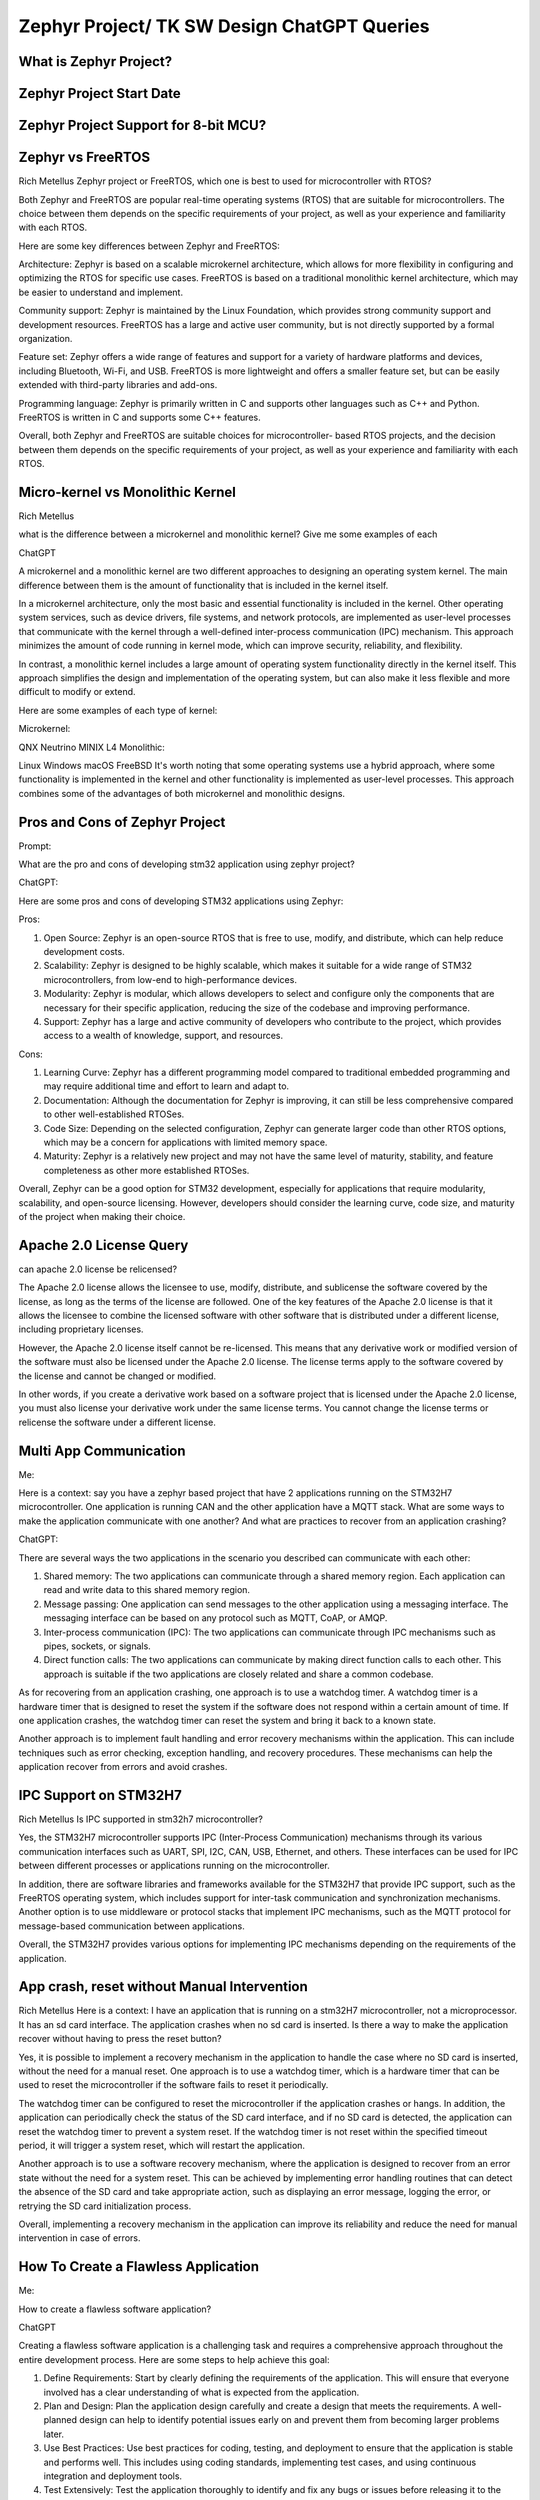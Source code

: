 .. _chatGPTQueriesOnZephyrProject:

#################################################
Zephyr Project/ TK SW Design ChatGPT Queries
#################################################


*****************************************
What is Zephyr Project?
*****************************************


.. grid:: 2

    .. grid-item-card:: Prompt

       What is the Zephyr project?

    .. grid-item-card:: ChatGPT Response
       
       The Zephyr project is an open-source real-time operating system (RTOS) 
       designed for resource-constrained embedded systems and IoT devices. 
       It was initiated by the Linux Foundation in collaboration with several 
       technology companies to provide an open-source, scalable, and secure 
       RTOS for a wide range of hardware platforms. Zephyr is designed to be 
       highly modular and configurable, allowing developers to select only the 
       necessary components for their specific application, reducing code size 
       and memory footprint.

       Zephyr offers a rich set of features including support for multiple 
       architectures, device drivers, networking protocols, and security 
       mechanisms. It is compatible with various development environments 
       and tools, and has a growing community of developers and contributors.
       
       Zephyr is designed to support a wide range of applications, from simple 
       sensors to complex IoT devices. It offers a scalable solution for 
       building embedded systems that require real-time performance, low power 
       consumption, and reliable operation.

*************************************
Zephyr Project Start Date
*************************************

.. grid:: 2

    .. grid-item-card:: Prompt

       When did the zephyr project start?

    .. grid-item-card:: ChatGPT Response
       
       The Zephyr Project was started in February 2016 as a collaboration 
       between the Linux Foundation and several industry partners, including 
       Intel, Linaro, NXP, Synopsys, and others. It was created to develop an 
       open-source, scalable, and secure RTOS for IoT devices that could be 
       used across a wide range of hardware platforms. Since then, the project 
       has grown rapidly and now has a large and active community of 
       developers contributing to its ongoing development.

*****************************************
Zephyr Project Support for 8-bit MCU?
*****************************************

.. grid:: 2

    .. grid-item-card:: Prompt

       does zephyr project support 8-bit microcontroller?

    .. grid-item-card:: ChatGPT Response
       
       While the Zephyr Project supports a wide range of microcontrollers, it 
       does not support 8-bit microcontrollers. Zephyr is designed to work with 
       32-bit architectures and above, including ARM Cortex-M, ARC, and RISC-V.

       The reason for this is that 8-bit microcontrollers typically have limited 
       resources in terms of memory, processing power, and I/O capabilities, 
       which can make it difficult to run a full-featured RTOS like Zephyr. 
       Instead, 8-bit microcontrollers are often used with simpler, lightweight 
       operating systems or without an operating system at all.       

       That being said, Zephyr may still be useful in certain applications that 
       require a 32-bit processor and can benefit from the features and 
       capabilities provided by Zephyr, such as connectivity, security, 
       and device management.


*********************
Zephyr vs FreeRTOS
*********************

Rich Metellus
Zephyr project or FreeRTOS, which one is best to used for microcontroller with RTOS?

Both Zephyr and FreeRTOS are popular real-time operating systems (RTOS) that 
are suitable for microcontrollers. The choice between them depends on the 
specific requirements of your project, as well as your experience and 
familiarity with each RTOS.

Here are some key differences between Zephyr and FreeRTOS:

Architecture: Zephyr is based on a scalable microkernel architecture, which 
allows for more flexibility in configuring and optimizing the RTOS for specific 
use cases. FreeRTOS is based on a traditional monolithic kernel architecture, 
which may be easier to understand and implement.

Community support: Zephyr is maintained by the Linux Foundation, which provides 
strong community support and development resources. FreeRTOS has a large 
and active user community, but is not directly supported by a formal organization.

Feature set: Zephyr offers a wide range of features and support for a 
variety of hardware platforms and devices, including Bluetooth, Wi-Fi, and USB. 
FreeRTOS is more lightweight and offers a smaller feature set, but can be easily 
extended with third-party libraries and add-ons.

Programming language: Zephyr is primarily written in C and supports other 
languages such as C++ and Python. FreeRTOS is written in C and supports some C++ features.

Overall, both Zephyr and FreeRTOS are suitable choices for microcontroller-
based RTOS projects, and the decision between them depends on the specific 
requirements of your project, as well as your experience and familiarity 
with each RTOS.

.. _microvsmonolithicKernel:
*****************************************************
Micro-kernel vs Monolithic Kernel
*****************************************************

Rich Metellus

what is the difference between a microkernel and monolithic kernel? Give me 
some examples of each

ChatGPT

A microkernel and a monolithic kernel are two different approaches to 
designing an operating system kernel. The main difference between them 
is the amount of functionality that is included in the kernel itself.

In a microkernel architecture, only the most basic and essential functionality 
is included in the kernel. Other operating system services, such as device 
drivers, file systems, and network protocols, are implemented as user-level 
processes that communicate with the kernel through a well-defined inter-process 
communication (IPC) mechanism. This approach minimizes the amount of code 
running in kernel mode, which can improve security, reliability, and flexibility.

In contrast, a monolithic kernel includes a large amount of operating system 
functionality directly in the kernel itself. This approach simplifies the 
design and implementation of the operating system, but can also make it 
less flexible and more difficult to modify or extend.

Here are some examples of each type of kernel:

Microkernel:

QNX Neutrino
MINIX
L4
Monolithic:

Linux
Windows
macOS
FreeBSD
It's worth noting that some operating systems use a hybrid approach, where 
some functionality is implemented in the kernel and other functionality is 
implemented as user-level processes. This approach combines some of the 
advantages of both microkernel and monolithic designs.

****************************************************
Pros and Cons of Zephyr Project
****************************************************

Prompt:

What are the pro and cons of developing stm32 application using zephyr project?

ChatGPT:

Here are some pros and cons of developing STM32 applications using Zephyr:

Pros:

#. Open Source: Zephyr is an open-source RTOS that is free to use, modify, and 
   distribute, which can help reduce development costs.

#. Scalability: Zephyr is designed to be highly scalable, which makes it suitable 
   for a wide range of STM32 microcontrollers, from low-end to high-performance devices.
#. Modularity: Zephyr is modular, which allows developers to select and 
   configure only the components that are necessary for their specific 
   application, reducing the size of the codebase and improving performance.

#. Support: Zephyr has a large and active community of developers who contribute 
   to the project, which provides access to a wealth of knowledge, support, and resources.

Cons:

#. Learning Curve: Zephyr has a different programming model compared to 
   traditional embedded programming and may require additional time and effort 
   to learn and adapt to.

#. Documentation: Although the documentation for Zephyr is improving, it can 
   still be less comprehensive compared to other well-established RTOSes.

#. Code Size: Depending on the selected configuration, Zephyr can generate larger 
   code than other RTOS options, which may be a concern for applications with 
   limited memory space.

#. Maturity: Zephyr is a relatively new project and may not have the same level 
   of maturity, stability, and feature completeness as other more established RTOSes.

Overall, Zephyr can be a good option for STM32 development, especially for 
applications that require modularity, scalability, and open-source licensing. 
However, developers should consider the learning curve, code size, 
and maturity of the project when making their choice.


****************************
Apache 2.0 License Query
****************************

can apache 2.0 license be relicensed?

The Apache 2.0 license allows the licensee to use, modify, distribute, and 
sublicense the software covered by the license, as long as the terms of the 
license are followed. One of the key features of the Apache 2.0 license is 
that it allows the licensee to combine the licensed software with other software 
that is distributed under a different license, including proprietary licenses.

However, the Apache 2.0 license itself cannot be re-licensed. This means that 
any derivative work or modified version of the software must also be licensed 
under the Apache 2.0 license. The license terms apply to the software covered 
by the license and cannot be changed or modified.

In other words, if you create a derivative work based on a software project 
that is licensed under the Apache 2.0 license, you must also license your 
derivative work under the same license terms. You cannot change the license 
terms or relicense the software under a different license.


**************************
Multi App Communication
**************************

Me:

Here is a context: say you have a zephyr based project that have 2 applications 
running on the STM32H7 microcontroller. One application is running CAN and the 
other application have a MQTT stack. What are some ways to make the application 
communicate with one another? And what are practices to recover from an 
application crashing?

ChatGPT:

There are several ways the two applications in the scenario you described can 
communicate with each other:

1. Shared memory: The two applications can communicate through a shared memory 
   region. Each application can read and write data to this shared memory region.

2. Message passing: One application can send messages to the other application 
   using a messaging interface. The messaging interface can be based on any protocol 
   such as MQTT, CoAP, or AMQP.

3. Inter-process communication (IPC): The two applications can communicate through 
   IPC mechanisms such as pipes, sockets, or signals.

4. Direct function calls: The two applications can communicate by making direct 
   function calls to each other. This approach is suitable if the two applications 
   are closely related and share a common codebase.

As for recovering from an application crashing, one approach is to use a 
watchdog timer. A watchdog timer is a hardware timer that is designed to reset 
the system if the software does not respond within a certain amount of time. 
If one application crashes, the watchdog timer can reset the system and bring 
it back to a known state.

Another approach is to implement fault handling and error recovery mechanisms 
within the application. This can include techniques such as error checking, 
exception handling, and recovery procedures. These mechanisms can help the 
application recover from errors and avoid crashes.



*********************************
IPC Support on STM32H7
*********************************

Rich Metellus
Is IPC supported in stm32h7 microcontroller?

Yes, the STM32H7 microcontroller supports IPC (Inter-Process Communication) 
mechanisms through its various communication interfaces such as UART, SPI, I2C, 
CAN, USB, Ethernet, and others. These interfaces can be used for IPC between 
different processes or applications running on the microcontroller.

In addition, there are software libraries and frameworks available for the 
STM32H7 that provide IPC support, such as the FreeRTOS operating system, which 
includes support for inter-task communication and synchronization mechanisms. 
Another option is to use middleware or protocol stacks that implement IPC 
mechanisms, such as the MQTT protocol for message-based communication between 
applications.

Overall, the STM32H7 provides various options for implementing IPC mechanisms 
depending on the requirements of the application.



**********************************************
App crash, reset without Manual Intervention
**********************************************

Rich Metellus
Here is a context: I have an application that is running on  a stm32H7 
microcontroller, not a microprocessor. It has an sd card interface. 
The application crashes when no sd card is inserted. Is there a way to make the 
application recover without having to press the reset button?

Yes, it is possible to implement a recovery mechanism in the application to 
handle the case where no SD card is inserted, without the need for a manual 
reset. One approach is to use a watchdog timer, which is a hardware timer that 
can be used to reset the microcontroller if the software fails to reset it 
periodically.

The watchdog timer can be configured to reset the microcontroller if the 
application crashes or hangs. In addition, the application can periodically 
check the status of the SD card interface, and if no SD card is detected, the 
application can reset the watchdog timer to prevent a system reset. If the 
watchdog timer is not reset within the specified timeout period, it will 
trigger a system reset, which will restart the application.

Another approach is to use a software recovery mechanism, where the application 
is designed to recover from an error state without the need for a system reset. 
This can be achieved by implementing error handling routines that can detect 
the absence of the SD card and take appropriate action, such as displaying an 
error message, logging the error, or retrying the SD card initialization process.

Overall, implementing a recovery mechanism in the application can improve 
its reliability and reduce the need for manual intervention in case of errors.



********************************************
How To Create a Flawless Application
********************************************

Me:

How to create a flawless software application?

ChatGPT

Creating a flawless software application is a challenging task and requires a 
comprehensive approach throughout the entire development process. Here are some 
steps to help achieve this goal:

1. Define Requirements: Start by clearly defining the requirements of the 
   application. This will ensure that everyone involved has a clear 
   understanding of what is expected from the application.

2. Plan and Design: Plan the application design carefully and create a design 
   that meets the requirements. A well-planned design can help to identify 
   potential issues early on and prevent them from becoming larger problems later.

3. Use Best Practices: Use best practices for coding, testing, and deployment to 
   ensure that the application is stable and performs well. This includes using 
   coding standards, implementing test cases, and using continuous integration 
   and deployment tools.

4. Test Extensively: Test the application thoroughly to identify and fix any 
   bugs or issues before releasing it to the end-users. This includes unit testing, 
   integration testing, and system testing.

#. Document Everything: Document everything related to the application, 
   including the design, requirements, and testing procedures. This will help 
   developers and users understand the application better and make it easier to 
   maintain and update the application in the future.

#. Collect Feedback: Collect feedback from users and stakeholders to identify 
   any issues or areas for improvement. Use this feedback to continuously 
   improve the application and ensure that it meets the evolving needs of 
   the users.

#. Provide Support: Provide ongoing support for the application after its 
   release. This includes responding to user queries and issues and providing 
   regular updates to address any bugs or issues that may arise.

#. By following these steps, you can increase the likelihood of creating a 
   flawless software application that meets the needs of its users and operates 
   reliably over time.

.. _zephyr_sofwareVersionCode:

************************************
Software Versioning
************************************


Prompt:

how to create a .h file that use cmake to fill the major, minor, and revision 
for a software version in that format "major.minor.revision"

chatGPT:

To create a .h file that uses CMake to fill the major, minor, and revision for 
a software version in the format "major.minor.revision", you can follow these steps:

1. Define the major, minor, and revision numbers as CMake variables in your 
   CMakeLists.txt file, for example:
    
    .. code-block:: cmake
       
       set(MAJOR_VERSION 1)
       set(MINOR_VERSION 0)
       set(REVISION_VERSION 0)

2. Use the configure_file command in your CMakeLists.txt file to generate 
   a version.h file with the version information, for example:
    
    .. code-block:: cmake
       
       configure_file(
           ${CMAKE_CURRENT_SOURCE_DIR}/version.h.in
           ${CMAKE_CURRENT_BINARY_DIR}/version.h
       )

    
    This will copy the ``version.h.in`` file to the build directory and replace 
    any occurrences of ``${MAJOR_VERSION}``, ``${MINOR_VERSION}``, and 
    ``${REVISION_VERSION}`` in the file with their respective values.
       

#. Create a version.h.in file in your source directory with the following contents:
    
    .. code-block:: c
       
       #ifndef VERSION_H
       #define VERSION_H
       
       #define VERSION_MAJOR ${MAJOR_VERSION}
       #define VERSION_MINOR ${MINOR_VERSION}
       #define VERSION_REVISION ${REVISION_VERSION}
       
       #define VERSION_STRING "${MAJOR_VERSION}.${MINOR_VERSION}.${REVISION_VERSION}"
       
       #endif // VERSION_H
    
    This file contains preprocessor macros for the version numbers and a 
    string representation of the version in the desired format.

#. Include the generated version.h file in your source code as needed, for example:
    

    .. code-block:: c
       
       #include "version.h"
       ...
       printf("Software version: %s\n", VERSION_STRING);
    
    With these steps, you should be able to create a version.h file that 
    contains the major, minor, and revision numbers in the desired format, and 
    can be included in your software application to display the software version.

******************************
Explain Sofware Version code
******************************

Prompt:

explain this code:

.. code-block:: c

   /**
    * @file app_version.h
    *
    * Application version information.
    *
    * Copyright (c) 2021 Nordic Semiconductor ASA
    * SPDX-License-Identifier: Apache-2.0
    */
   
   #ifndef APP_VERSION_H_
   #define APP_VERSION_H_
   
   /** Application major version. */
   #define APP_VERSION_MAJOR ${PROJECT_VERSION_MAJOR}
   /** Application minor version. */
   #define APP_VERSION_MINOR ${PROJECT_VERSION_MINOR}
   /** Application patch version. */
   #define APP_VERSION_PATCH ${PROJECT_VERSION_PATCH}
   
   /** Application version. */
   #define APP_VERSION \
   	((APP_VERSION_MAJOR << 16) + \
   	 (APP_VERSION_MINOR << 8) + \
   	  APP_VERSION_PATCH)
   
   /** Application version (string). */
   #define APP_VERSION_STR "${PROJECT_VERSION}"
   
   #endif /* APP_VERSION_H_ */
   

chatGPT:

This is a header file called "app_version.h" that defines some macros related 
to the version of an application. Here are some key parts of the code:

* The header guards: These lines ensure that the contents of the header file are 
  only included once in a compilation unit. If the header has already been 
  included, the preprocessor skips over the code inside the 
  ``#ifndef APP_VERSION_H_`` and ``#endif`` lines.

* Macro definitions: The code defines several macros related to the application 
  version. Specifically, it defines ``APP_VERSION_MAJOR``, ``APP_VERSION_MINOR``, 
  and ``APP_VERSION_PATCH``, which are integers representing the major, minor, 
  and patch versions of the application, respectively. 
  It also defines APP_VERSION, which is a 32-bit integer representation of the 
  version (constructed by bit-shifting the major, minor, and patch values), and 
  ``APP_VERSION_STR``, which is a string representation of the version.

* The macro values: The macro values are defined using CMake variables, which 
  are denoted by the ${...} syntax. Specifically, ``${PROJECT_VERSION_MAJOR}``, 
  ``${PROJECT_VERSION_MINOR}``, and ``${PROJECT_VERSION_PATCH}`` 
  are defined in the CMakeLists.txt file for the project, 
  and they are substituted into the header file during the build process.

* The copyright/license notice: These lines indicate the copyright holder 
  and license for the code.

  Overall, this header file provides a convenient way to define and access 
  the version of an application in a consistent manner.


**Prompt**

.. compound::

   explain this code
   
   ```c
      /** Application major version. */
      #define APP_VERSION_MAJOR    1
      /** Application minor version. */
      #define APP_VERSION_MINOR     2
      /** Application patch version. */
      #define APP_VERSION_PATCH      3   
      /** Application version. */
      #define APP_VERSION \
      	((APP_VERSION_MAJOR << 16) + \
      	 (APP_VERSION_MINOR << 8) + \
      	  APP_VERSION_PATCH)
   ```  

**chatGPT3.5**

.. compound::

   This code defines macros for an application version in the format 
   "Major.Minor.Patch" and calculates a version value based on these components.
    Let's go through the code step by step:

   1. `APP_VERSION_MAJOR`, `APP_VERSION_MINOR`, and `APP_VERSION_PATCH` are 
   macros that define the major, minor, and patch components of the application version.
   
   2. `APP_VERSION` is a macro that calculates a version value by combining the 
   major, minor, and patch components using bitwise shifts and addition.
   
      - `(APP_VERSION_MAJOR << 16)` shifts the value of `APP_VERSION_MAJOR` left 
      by 16 bits, placing its bits in the most significant 16 bits of the version value.
      - `(APP_VERSION_MINOR << 8)` shifts the value of `APP_VERSION_MINOR` 
      left by 8 bits, placing its bits in the next 8 bits.
      - `APP_VERSION_PATCH` keeps its value as-is and places it in the least 
      significant 8 bits.
   
   3. The combined result of these shifts and additions is the calculated 
   application version value. This value is a 32-bit integer where the major 
   version occupies the upper 16 bits, the minor version occupies the middle 
   8 bits, and the patch version occupies the lowest 8 bits.
   
   So, for the given version components:
   
   - `APP_VERSION_MAJOR` is `1`, which in binary is `00000000 00000000 00000001`
   - `APP_VERSION_MINOR` is `2`, which in binary is `00000000 00000000 00000010`
   - `APP_VERSION_PATCH` is `3`, which in binary is `00000000 00000000 00000011`
   
   The calculated `APP_VERSION` will be:
   
   ```
   00000000 00000001 00000010 00000011
         1        1        2        3
   ```
   
   In decimal, this is `66051`.
   
   This version format is common in software development for representing version 
   information numerically. The individual components can help convey the 
   significance of the changes made in different versions of the application.
   


   
*****************************************
How Does Zephyr Talk to hardware?
*****************************************

Prompt:

How does the zephyr rtos talk to hardware?

chatGPT:

Zephyr RTOS uses device drivers to talk to hardware. Device drivers are a set 
of software routines that abstract hardware-specific details and provide a 
standardized interface for interacting with hardware devices. Zephyr RTOS comes 
with a large set of device drivers that are written in a way to provide 
portability across different hardware platforms.

Zephyr device drivers are typically written to conform to a standard interface 
defined by the Zephyr project, which allows the drivers to be easily ported to 
other hardware platforms. The Zephyr device driver interface provides a set of 
common functions for device initialization, device configuration, and data 
transfer between the device and the application.

In addition to device drivers, Zephyr RTOS also provides hardware abstraction 
layers (HALs) that help to abstract the hardware-specific details of the device 
drivers from the rest of the system. The HAL provides a set of common functions 
that can be used by device drivers to interact with the hardware, such as GPIO, 
I2C, SPI, UART, and more.

By using device drivers and HALs, Zephyr RTOS can talk to hardware in a way 
that is independent of the underlying hardware platform, allowing applications 
to be easily ported between different hardware platforms.


**********************
Status LED Defines
**********************

Prompt:

Pretend you are a developer using zephyr project to create a firmware. You are 
building the board support package for stm32h723. You create a file located at 
bsp/led/led_hw_defines.h .  In that file you want to define the pins for leds 
that will take the alias from the device tree. How will you defines 3 pins named 
LED_POWER, LED_COM, LED_ERR?

chatGPT:

To define the pins for the ``LED_POWER``, ``LED_COM``, and ``LED_ERR`` aliases in the 
``led_hw_defines.h`` file for the stm32h723 BSP in Zephyr, we can use the 
following code:

.. code-block:: c

   #ifndef _LED_HW_DEFINES_H_
   #define _LED_HW_DEFINES_H_
   
   #ifdef __cplusplus
   extern "C" {
   #endif
   
   #define LED_POWER_NODE DT_ALIAS(led_power)
   #define LED_COM_NODE DT_ALIAS(led_com)
   #define LED_ERR_NODE DT_ALIAS(led_err)
   
   #define LED_POWER_PIN  DT_GPIO_PIN(LED_POWER_NODE, gpios)
   #define LED_POWER_PORT DT_GPIO_LABEL(LED_POWER_NODE, gpios)
   
   #define LED_COM_PIN  DT_GPIO_PIN(LED_COM_NODE, gpios)
   #define LED_COM_PORT DT_GPIO_LABEL(LED_COM_NODE, gpios)
   
   #define LED_ERR_PIN  DT_GPIO_PIN(LED_ERR_NODE, gpios)
   #define LED_ERR_PORT DT_GPIO_LABEL(LED_ERR_NODE, gpios)
   
   #ifdef __cplusplus
   }
   #endif
   
   #endif /* _LED_HW_DEFINES_H_ */
   
In this code, we first check if the header file has already been defined to 
avoid double inclusion. Then, we include the necessary headers and define the 
aliases for each LED using DT_ALIAS. Next, we define the pins and ports for 
each LED using DT_GPIO_PIN and DT_GPIO_LABEL with the corresponding aliases. 
Finally, we wrap the definitions in extern "C" if we are using a C++ compiler 
and end the file with the header file guard.

Prompt:

continuing from my previous question... Now build a CMakelists.txt in a way that 
whenever the developer wants to include the led_hw_defines.h file in a particular 
code section, they include it that way <include/bsp/led_defines.h>

chatGPT:

Assuming that the led_hw_defines.h file is located in the bsp/led directory, 
the following CMakeLists.txt file can be used to include it in a particular 

.. code-block:: c


    # Add include directory
    target_include_directories(${PROJECT_NAME} PUBLIC
        $<BUILD_INTERFACE:${CMAKE_CURRENT_SOURCE_DIR}/include>
        $<BUILD_INTERFACE:${CMAKE_CURRENT_SOURCE_DIR}/bsp/led>
        $<INSTALL_INTERFACE:include>
    )
    
    # Add source files
    target_sources(${PROJECT_NAME} PRIVATE
        <path_to_your_source_file>.c
        <path_to_your_source_file>.h
        bsp/led/led_hw_defines.h
    )

This CMakeLists.txt file includes the bsp/led directory in the include search 
path and adds the led_hw_defines.h file to the source files for a particular 
code section. The developer can then include the led_hw_defines.h file in their 
code using the following directive:

.. code-block:: c
   
   #include <bsp/led/led_hw_defines.h>

This will include the led_hw_defines.h file from the bsp/led directory.



************************************************
Device Tree GPIO_ACTIVE_HIGH Clarification
************************************************

Prompt:

given the following line from a device tree, 
`reset-gpio = <&gpio2 14 GPIO_ACTIVE_HIGH>;` what is GPIO_ACTIVE_HIGH?

chatGPT:

GPIO_ACTIVE_HIGH is a constant defined in the device tree bindings for GPIO, 
which indicates the default polarity of the GPIO signal. In this case, it 
means that when the GPIO pin is set to the "active" state (i.e., a 
logical high level), the signal is driven high.

Prompt:

I am still confuse abut ACTIVE_HIGH and ACTIVE_LOW. Can you explain it to me 
like i'm a 5 year old


chatGPT:

Sure, I can explain it in a way that is easy to understand!

Think about a light switch in your house. When you turn the switch ON, the 
light turns ON. This is like ACTIVE_HIGH - when you send a signal to turn 
something ON, the signal is sent with a high voltage level.

Now, imagine you have a toy car with a remote control. When you press the 
button to make the car go forward, the car moves forward. But what if you want 
the car to move when you're not pressing the button? Then you need to make the 
button work in the opposite way - when you're not pressing it, the car moves.
This is like ACTIVE_LOW - when you send a signal to turn something ON, the 
signal is sent with a low voltage level.

So, to summarize: ACTIVE_HIGH means turning something ON with a high voltage 
signal, like turning ON a light switch. ACTIVE_LOW means turning something ON 
with a low voltage signal, like pressing a button on a remote control.



*********************************
Define an array of gpio_dt_spec
*********************************


Prompt: 

Can you define a array of static const struct gpio_dt_spec?

ChatGPT:

Certainly! Here's an example of how you can define an array of static const struct gpio_dt_spec:

.. code-block:: c

   static const struct gpio_dt_spec led_specs[] = {
       GPIO_DT_SPEC_GET(LED_POWER_NODE, gpios),
       GPIO_DT_SPEC_GET(LED_COM_NODE, gpios),
       GPIO_DT_SPEC_GET(LED_ERR_NODE, gpios),
   };

In this example, an array named ``led_specs`` is defined, which contains elements of 
type ``struct gpio_dt_spec``. Each element in the array is initialized using 
the ``GPIO_DT_SPEC_GET`` macro, similar to the previous example.

You can add as many elements as needed to the led_specs array, depending on 
the number of GPIO pins you want to configure using the device tree. Just make 
sure to define the appropriate device tree node identifiers and GPIO controller 
array pointer for each element.

Note that the array is declared as static const, which means it is a constant 
array and its contents cannot be modified at runtime. **The static keyword ensures 
that the array is only visible within the current source file and has a static 
lifetime.**

.. _readInputUsingZephyr:

***********************************
Read Input Using Zephyr     
***********************************


Prompt: How do you use zephyr to read a digital input pin?

ChatGPT:


To read a digital input pin using Zephyr, you can follow these steps:

1. Include the necessary Zephyr headers:

    .. code-block:: c
       
       #include <device.h>
       #include <drivers/gpio.h>

#. Get the device binding for the specific GPIO pin:
    
    .. code-block:: c
       
       const struct device *gpio_dev;
       gpio_dev = device_get_binding("your_gpio_alias");
       if (!gpio_dev) {
           printk("Failed to get GPIO device binding\n");
           return;
       }
   
   Replace "your_gpio_alias" with the appropriate devicetree alias for your GPIO pin.

#. Configure the GPIO pin as an input: ``gpio_pin_configure(gpio_dev, your_pin_number, GPIO_INPUT);``
   Replace your_pin_number with the actual pin number of the GPIO pin you want to read.

#. Read the state of the GPIO pin:
    
    .. code-block:: c
        
        int pin_state;
        gpio_pin_read(gpio_dev, your_pin_number, &pin_state);

    The pin_state variable will contain the current state of the GPIO pin (0 for low, 1 for high).

    Here's an example of a complete function that reads a digital input pin using Zephyr:

    .. code-block:: c
       
       #include <device.h>
       #include <drivers/gpio.h>
       
       void read_input_pin(void)
       {
           const struct device *gpio_dev;
           int pin_state;
       
           gpio_dev = device_get_binding("your_gpio_alias");
           if (!gpio_dev) {
               printk("Failed to get GPIO device binding\n");
               return;
           }
       
           gpio_pin_configure(gpio_dev, your_pin_number, GPIO_INPUT);
       
           gpio_pin_read(gpio_dev, your_pin_number, &pin_state);
           printk("Pin state: %d\n", pin_state);
       }
    
    Remember to replace "your_gpio_alias" with the appropriate devicetree alias 
    and your_pin_number with the actual pin number you want to read.

Prompt:

There is not gpio_pin_read in zephyr project

ChatGPT:

Apologies for the incorrect information. You are right, Zephyr does not provide 
a specific gpio_pin_read function. Instead, you can use the gpio_pin_get function 
to read the state of a digital input pin. Here's an updated example:

    .. code-block:: c

       #include <device.h>
       #include <drivers/gpio.h>
       
       void read_input_pin(void)
       {
           const struct device *gpio_dev;
           int pin_state;
       
           gpio_dev = device_get_binding("your_gpio_alias");
           if (!gpio_dev) {
               printk("Failed to get GPIO device binding\n");
               return;
           }
       
           gpio_pin_configure(gpio_dev, your_pin_number, GPIO_INPUT);
       
           if (gpio_pin_get(gpio_dev, your_pin_number) > 0) {
               printk("Pin is high\n");
           } else {
               printk("Pin is low\n");
           }
       }
       


********************************************************
What are PWM and How to Generate one in Zephyr Project
********************************************************

Query:

what are some ways to accomplish  pulse width modulation of a signal? what type 
of PWM exists and can you give an example using the zephyr project?


ChatGPT:

       
Pulse Width Modulation (PWM) is a technique used to generate analog-like signals 
by varying the duty cycle of a digital signal. It is commonly used in applications 
such as controlling motor speed, LED brightness, and audio synthesis. There are 
several ways to accomplish PWM:

1. Software-based PWM: This method involves manually toggling a GPIO pin at a 
   specific frequency and controlling the duty cycle by adjusting the time the pin 
   stays high or low. This approach can be used when hardware PWM is not available, 
   but it may introduce timing inaccuracies and is generally less efficient.

2. Hardware-based PWM: Many microcontrollers and SoCs have dedicated hardware 
   peripherals for generating PWM signals. These peripherals provide accurate 
   and efficient PWM generation, often with additional features like configurable 
   frequency and resolution. Hardware-based PWM is typically preferred for 
   precise control and high-performance applications.

In the Zephyr Project, you can use the `pwm` API to control PWM signals. The 
exact implementation depends on the specific hardware platform and driver 
you are using. Here's a simplified example of how to use PWM in Zephyr:

.. code-block:: c

    #include <device.h>
    #include <drivers/pwm.h>
    
    void pwm_example(void)
    {
        const struct device *pwm_dev;
        struct pwm_config pwm_cfg = {
            .pulse_width = 500,          // Set initial pulse width (in nanoseconds)
            .period = 2000,              // Set PWM period (in nanoseconds)
            .flags = PWM_POLARITY_NORMAL // Set PWM polarity (normal or inverted)
        };
    
        pwm_dev = device_get_binding("your_pwm_alias");
        if (!pwm_dev) {
            printk("Failed to get PWM device binding\n");
            return;
        }
    
        int ret = pwm_pin_set_usec(pwm_dev, your_pin_number, 0, pwm_cfg.pulse_width);
        if (ret < 0) {
            printk("Failed to set PWM pulse width\n");
            return;
        }
    
        ret = pwm_pin_set_cycles(pwm_dev, your_pin_number, pwm_cfg.period, pwm_cfg.pulse_width);
        if (ret < 0) {
            printk("Failed to set PWM period\n");
            return;
        }
    
        ret = pwm_pin_set_polarity(pwm_dev, your_pin_number, pwm_cfg.flags);
        if (ret < 0) {
            printk("Failed to set PWM polarity\n");
            return;
        }
    
        ret = pwm_pin_enable(pwm_dev, your_pin_number);
        if (ret < 0) {
            printk("Failed to enable PWM pin\n");
            return;
        }
    
        // Now the PWM signal is generated on the specified pin with the configured settings
    }
    

In this example, you need to replace ``"your_pwm_alias"`` with the appropriate 
devicetree alias for the PWM controller and ``your_pin_number`` with the actual 
pin number you want to generate PWM on. The ``pulse_width`` and ``period`` values 
determine the duty cycle and frequency of the PWM signal, respectively. 
The ``flags`` field can be used to configure the polarity of the signal 
(normal or inverted).